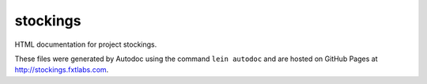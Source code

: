 stockings
=========

HTML documentation for project stockings.

These files were generated by Autodoc using the command ``lein autodoc``
and are hosted on GitHub Pages at http://stockings.fxtlabs.com.

